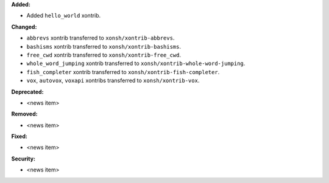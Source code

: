 **Added:**

* Added ``hello_world`` xontrib.

**Changed:**

* ``abbrevs`` xontrib transferred to ``xonsh/xontrib-abbrevs``.
* ``bashisms`` xontrib transferred to ``xonsh/xontrib-bashisms``.
* ``free_cwd`` xontrib transferred to ``xonsh/xontrib-free_cwd``.
* ``whole_word_jumping`` xontrib transferred to ``xonsh/xontrib-whole-word-jumping``.
* ``fish_completer`` xontrib transferred to ``xonsh/xontrib-fish-completer``.
* ``vox``, ``autovox``, ``voxapi`` xontribs transferred to ``xonsh/xontrib-vox``.

**Deprecated:**

* <news item>

**Removed:**

* <news item>

**Fixed:**

* <news item>

**Security:**

* <news item>
